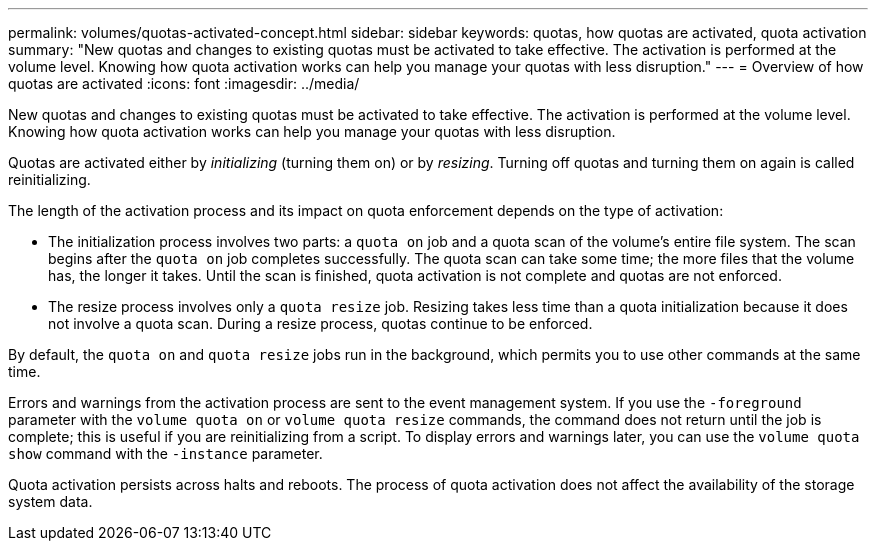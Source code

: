 ---
permalink: volumes/quotas-activated-concept.html
sidebar: sidebar
keywords: quotas, how quotas are activated, quota activation
summary: "New quotas and changes to existing quotas must be activated to take effective. The activation is performed at the volume level. Knowing how quota activation works can help you manage your quotas with less disruption."
---
= Overview of how quotas are activated
:icons: font
:imagesdir: ../media/

[.lead]
New quotas and changes to existing quotas must be activated to take effective. The activation is performed at the volume level. Knowing how quota activation works can help you manage your quotas with less disruption.

Quotas are activated either by _initializing_ (turning them on) or by _resizing_. Turning off quotas and turning them on again is called reinitializing.

The length of the activation process and its impact on quota enforcement depends on the type of activation:

* The initialization process involves two parts: a `quota on` job and a quota scan of the volume's entire file system. The scan begins after the `quota on` job completes successfully. The quota scan can take some time; the more files that the volume has, the longer it takes. Until the scan is finished, quota activation is not complete and quotas are not enforced.
* The resize process involves only a `quota resize` job. Resizing takes less time than a quota initialization because it does not involve a quota scan. During a resize process, quotas continue to be enforced.

By default, the `quota on` and `quota resize` jobs run in the background, which permits you to use other commands at the same time.

Errors and warnings from the activation process are sent to the event management system. If you use the `-foreground` parameter with the `volume quota on` or `volume quota resize` commands, the command does not return until the job is complete; this is useful if you are reinitializing from a script. To display errors and warnings later, you can use the `volume quota show` command with the `-instance` parameter.

Quota activation persists across halts and reboots. The process of quota activation does not affect the availability of the storage system data.

// DP - August 5 2024 - ONTAP-2121